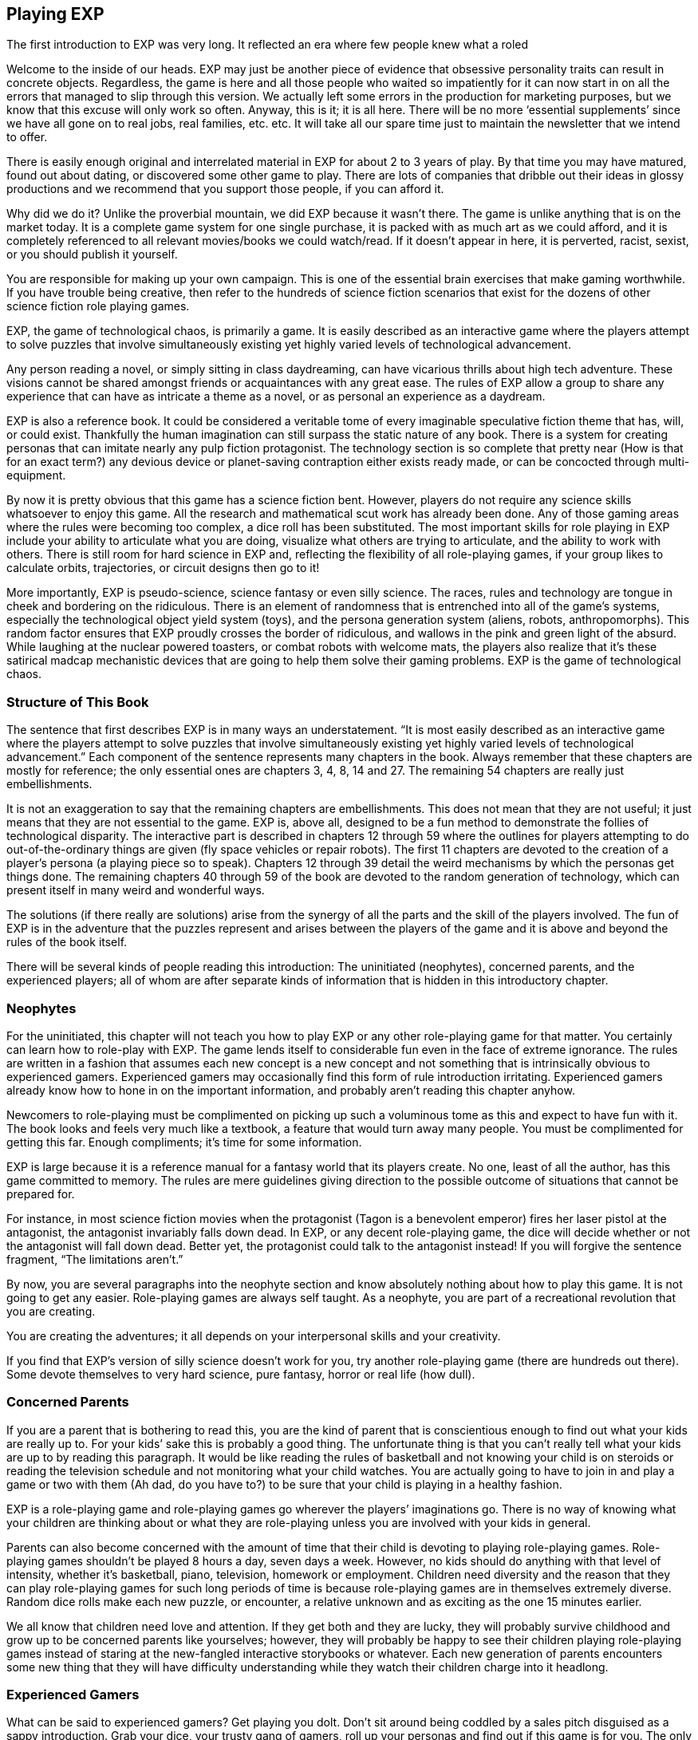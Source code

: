 == Playing EXP ==
:toc: right

The first introduction to EXP was very long. It reflected an era where few people knew what a roled

Welcome to the inside of our heads.
EXP may just be another piece of evidence that obsessive personality traits can result in concrete objects.
Regardless, the game is here and all those people who waited so impatiently for it can now start in on all the errors that managed to slip through this version.
We actually left some errors in the production for marketing purposes, but we know that this excuse will only work so often.
Anyway, this is it; it is all here.
There will be no more ‘essential supplements’ since we have all gone on to real jobs, real families, etc. etc.
It will take all our spare time just to maintain the newsletter that we intend to offer.

There is easily enough original and interrelated material in EXP for about 2 to 3 years of play.
By that time you may have matured, found out about dating, or discovered some other game to play.
There are lots of companies that dribble out their ideas in glossy productions and we recommend that you support those people, if you can afford it.

Why did we do it?
Unlike the proverbial mountain, we did EXP because it wasn’t there.
The game is unlike anything that is on the market today.
It is a complete game system for one single purchase, it is packed with as much art as we could afford, and it is completely referenced to all relevant movies/books we could watch/read.
If it doesn’t appear in here, it is perverted, racist, sexist, or you should publish it yourself.

You are responsible for making up your own campaign.
This is one of the essential brain exercises that make gaming worthwhile.
If you have trouble being creative, then refer to the hundreds of science fiction scenarios that exist for the dozens of other science fiction role playing games.

EXP, the game of technological chaos, is primarily a game.
It is easily described as an interactive game where the players attempt to solve puzzles that involve simultaneously existing yet highly varied levels of technological advancement.

Any person reading a novel, or simply sitting in class daydreaming, can have vicarious thrills about high tech adventure.
These visions cannot be shared amongst friends or acquaintances with any great ease.
The rules of EXP allow a group to share any experience that can have as intricate a theme as a novel, or as personal an experience as a daydream.

EXP is also a reference book.
It could be considered a veritable tome of every imaginable speculative fiction theme that has, will, or could exist.
Thankfully the human imagination can still surpass the static nature of any book.
There is a system for creating personas that can imitate nearly any pulp fiction protagonist. The technology section is so complete that pretty near (How is that for an exact term?) any devious device or planet-saving contraption either exists ready made, or can be concocted through multi-equipment.

By now it is pretty obvious that this game has a science fiction bent.
However, players do not require any science skills whatsoever to enjoy this game. All the research and mathematical scut work has already been done.
Any of those gaming areas where the rules were becoming too complex, a dice roll has been substituted.
The most important skills for role playing in EXP include your ability to articulate what you are doing, visualize what others are trying to articulate, and the ability to work with others.
There is still room for hard science in EXP and, reflecting the flexibility of all role-playing games, if your group likes to calculate orbits, trajectories, or circuit designs then go to it!

More importantly, EXP is pseudo-science, science fantasy or even silly science.
The races, rules and technology are tongue in cheek and bordering on the ridiculous.
There is an element of randomness that is entrenched into all of the game’s systems, especially the technological object yield system (toys), and the persona generation system (aliens, robots, anthropomorphs).
This random factor ensures that EXP proudly crosses the border of ridiculous, and wallows in the pink and green light of the absurd.
While laughing at the nuclear powered toasters, or combat robots with welcome mats, the players also realize that it’s these satirical madcap mechanistic devices that are going to help them solve their gaming problems.
EXP is the game of technological chaos.

=== Structure of This Book

The sentence that first describes EXP is in many ways an understatement.
 “It is most easily described as an interactive game where the players attempt to solve puzzles that involve simultaneously existing yet highly varied levels of technological advancement.”
Each component of the sentence represents many chapters in the book.
Always remember that these chapters are mostly for reference; the only essential ones are chapters 3, 4, 8, 14 and 27.
The remaining 54 chapters are really just embellishments.

It is not an exaggeration to say that the remaining chapters are embellishments.
This does not mean that they are not useful; it just means that they are not essential to the game.
EXP is, above all, designed to be a fun method to demonstrate the follies of technological disparity.
The interactive part is described in chapters 12 through 59 where the outlines for players attempting to do out-of-the-ordinary things are given (fly space vehicles or repair robots).
The first 11 chapters are devoted to the creation of a player’s persona (a playing piece so to speak).
Chapters 12 through 39 detail the weird mechanisms by which the personas get things done.
The remaining chapters 40 through 59 of the book are devoted to the random generation of technology, which can present itself in many weird and wonderful ways.

The solutions (if there really are solutions) arise from the synergy of all the parts and the skill of the players involved.
The fun of EXP is in the adventure that the puzzles represent and arises between the players of the game and it is above and beyond the rules of the book itself.

There will be several kinds of people reading this introduction:
The uninitiated (neophytes), concerned parents, and the experienced players; all of whom are after separate kinds of information that is hidden in this introductory chapter.

=== Neophytes

For the uninitiated, this chapter will not teach you how to play EXP or any other role-playing game for that matter.
You certainly can learn how to role-play with EXP.
The game lends itself to considerable fun even in the face of extreme ignorance.
The rules are written in a fashion that assumes each new concept is a new concept and not something that is intrinsically obvious to experienced gamers.
Experienced gamers may occasionally find this form of rule introduction irritating.
Experienced gamers already know how to hone in on the important information, and probably aren’t reading this chapter anyhow.

Newcomers to role-playing must be complimented on picking up such a voluminous tome as this and expect to have fun with it.
The book looks and feels very much like a textbook, a feature that would turn away many people.
You must be complimented for getting this far.
Enough compliments; it’s time for some information.

EXP is large because it is a reference manual for a fantasy world that its players create.
No one, least of all the author, has this game committed to memory.
The rules are mere guidelines giving direction to the possible outcome of situations that cannot be prepared for.

For instance, in most science fiction movies when the protagonist (Tagon is a benevolent emperor) fires her laser pistol at the antagonist, the antagonist invariably falls down dead.
In EXP, or any decent role-playing game, the dice will decide whether or not the antagonist will fall down dead.
Better yet, the protagonist could talk to the antagonist instead!
If you will forgive the sentence fragment, “The limitations aren’t.”

By now, you are several paragraphs into the neophyte section and know absolutely nothing about how to play this game.
It is not going to get any easier.
Role-playing games are always self taught.
As a neophyte, you are part of a recreational revolution that you are creating.

You are creating the adventures; it all depends on your interpersonal skills and your creativity.

If you find that EXP’s version of silly science doesn’t work for you, try another role-playing game (there are hundreds out there).
Some devote themselves to very hard science, pure fantasy, horror or real life (how dull).

=== Concerned Parents

If you are a parent that is bothering to read this, you are the kind of parent that is conscientious enough to find out what your kids are really up to.
For your kids’ sake this is probably a good thing.
The unfortunate thing is that you can’t really tell what your kids are up to by reading this paragraph.
It would be like reading the rules of basketball and not knowing your child is on steroids or reading the television schedule and not monitoring what your child watches.
You are actually going to have to join in and play a game or two with them (Ah dad, do you have to?) to be sure that your child is playing in a healthy fashion.

EXP is a role-playing game and role-playing games go wherever the players’ imaginations go.
There is no way of knowing what your children are thinking about or what they are role-playing unless you are involved with your kids in general.

Parents can also become concerned with the amount of time that their child is devoting to playing role-playing games.
Role-playing games shouldn’t be played 8 hours a day, seven days a week.
However, no kids should do anything with that level of intensity, whether it’s basketball, piano, television, homework or employment.
Children need diversity and the reason that they can play role-playing games for such long periods of time is because role-playing games are in themselves extremely diverse.
Random dice rolls make each new puzzle, or encounter, a relative unknown and as exciting as the one 15 minutes earlier.

We all know that children need love and attention.
If they get both and they are lucky, they will probably survive childhood and grow up to be concerned parents like yourselves; however, they will probably be happy to see their children playing role-playing games instead of staring at the new-fangled interactive storybooks or whatever.
Each new generation of parents encounters some new thing that they will have difficulty understanding while they watch their children charge into it headlong.

=== Experienced Gamers

What can be said to experienced gamers?
Get playing you dolt.
Don’t sit around being coddled by a sales pitch disguised as a sappy introduction.
Grab your dice, your trusty gang of gamers, roll up your personas and find out if this game is for you.
The only way you are going to find out is if you play it for a while.

All candor aside, there are some (not many) questions that gamers may want answered in the game’s introduction.
The answers are going to be brief and candid because, in reality, the proof’s in the pudding and if you don’t have fund playing EXP, then I have almost wasted my time.

=== What is EXP really?

EXP is the game of technological chaos.
Any tech level device can appear simultaneously with any other tech level device.
In fact, it is not uncommon to find two different tech levels’ examples of the same device coexisting!
It is a generic game that has very extensive, completely integrated rules.
The rules of persona creation (organics and in-organics) are combined with mutation tables and technological devices.
All systems and equipment are portable amongst each other.
For instance, you can chase a space vehicle (anything hardened to the vacuum of space) with a school bus.
Personas onboard the school bus could fire their personal weapons at the space vehicle and it could use its onboard weapons to return fire.
Personas on either side could use their mutations.
The idea of having to referee such a situation gives me the shudders.
I can assure you that the space vehicle would win, usually.

Persona generation is reasonably random:
The player can choose amongst anthropomorphic forms, alien forms and robotic forms.
There are many non-redundant attributes that apply to all personas and are comparable between races or species.
All mutations improve with experience level.

EXP has a class system where skills can be performed on a performance table.
The table compares experience level and degree of difficulty of the maneuver to determine likelihood of success.
Any persona class can attempt any maneuver through a general performance table.
Experience points are earned for combat, earning equipment, class maneuvers and role-playing.

Combat classes have combat skills as well as technical skills.
Combat involves to-hit rolls versus armour rating with successful rolls reducing target hit points.
Certain amounts of damage can immediately incapacitate a target without killing it.
The to-hit rolls are made on a very easy to use d1000, allowing for very fine to-hit roll and armour rating adjustments.
It is assumed that player personas are hardier, more durable and luckier (much, much luckier) than dribble drabble like you and me.

=== Why is it so silly?

Role-playing is supposed to be fun.
If you are not laughing at least 3 times an hour when you are gaming, you should give your head a shake.

Why should I play something else?
You are a gamer, not a soap opera junkie.
You’re game to try new things, why not try new game things?
No one can referee two campaigns at once but people can easily play in two campaigns at once.
The only real fear about trying something new is that all the money you spent building your last game system might be threatened.
Well it certainly is.
You are holding a complete game system.
There won’t be an expensive and continuous flow of source books that you ‘simply must have’.

We think it’s a tragedy that in the last few years, we have met more ex-gamers than active gamers.
Most often (actually, almost exclusively), they have retired because they can’t afford the reams of glossy-schlop that is ‘essential’ to play the new game systems.
We respect that game corporations must do this in order to profit (and survive); however, EXP is not our livelihood and we are for gaming and not marketing.

That doesn’t mean there won’t be support.
You can expect an EXP newsletter with articles such as Ref’s Own Table or Other Lists.
This should allow you to contact other like-minded gamers and see what other things Merv Engineering decides to produce.

Was this really ready to play in 1983?
Yes.
We were actually playing a version of EXP in 1980.
The first completion was done on a Commodore 64 in 1983 and nothing but typo corrections and grammatical embellishments have occurred since (well maybe the odd toy was added here and there).
It took so long because what you are holding is very expensive to produce and it took a lot of telemarketing, pasta delivery and track scholarships to save enough money to do this.
Go play and enjoy.




=== Introductory Glossary

The following terms and abbreviations will assist the reader in deciphering the arcane language that most gaming systems represent. Remember that there are more detailed glossaries in the appendices of EXP.

Adjusted:: 
Adjusted Mstr’, ‘adjusted Pstr’ or any other ‘adjusted’ attributes means that the persona’s level is added to the attribute.

Anthropomorph:: These are bipedal upright phenotypically humanoid versions of creatures from the animal world. They possess no natural abilities of the creature they resemble.

Area of effect:: The number of hexes in which targets are subjected to damage or special effects. The value usually gives a radius for a spherical area of effect.

Amour Rating (AR):: The amour rating of the persona indicates how well she is protected from damage in combat. The higher the armour rating value the less likely she is to be damaged.

Attributes:: These are the imaginary divisions of a persona’s physical abilities. They are also called statistics.

Bonus non-proficient (BNP):: This is the to-hit roll bonus used when the persona is attacking with an unfamiliar weapon. This value is less than the regular to-hit roll bonus used. Each weapon type has its own bonus non-proficient.

Bonus proficient (BP):: This value is added to the player’s to-hit roll if her persona is using a weapon she is skilled in. Each weapon type has its own bonus proficient.

Bot:: This is a shortening of the word robot. A bot is a robot that is out of control and capable of thinking on its own. Only a crazed bot can be run by a player.

Class:: A class represents the innate abilities of the persona turned into an almost professional pursuit.

Campaign:: This is the story generated by the referee and the players over many nights of role playing. A campaign can last for months or years of play and can involve many personas and different locations. A campaign is built from many scenarios.

Dice:: 
* 1d4 - A four sided die. Looks like a pyramid.
* 1d6 - A six sided die. The famous cube.
* 1d8 - An eight sided die. It does not look like an octupus.
* 1d10 - A ten sided die. This die is used to create 1d100 and 1d1000
* 1d12 - A twelve sided die. 
* 1d20 - A twenty sided die. The largest of platonic solids.
* 1d100 - Two (tens and digits) 1d10 are rolled to create a 1d100.
* 1d1000 - Three (hundreds, tens and digits) are rolled to creatre a 1d1000.
* Kilodie - Another name for a 1d1000

Damage:: Whenever a hit is scored in combat, the persona loses hit points. The amount of hit points lost is the damage. The more lethal an attack, the more damage it inflicts.

Damage Adjustor (DA):: This value is added to the damage roll for certain weapon types. The stronger the persona is, the more damage she will inflict.

Die roll:: A die roll indicates that a random number must be generated. Because the numbers are generated by dice, it is called a die roll.

Exatmo:: Anything that takes place in the vacuum of outer space. Short for exterior to atmosphere.

Experience (Exps):: Experience is a quantifiable value of the persona’s increase in knowledge from one scenario to the next. The persona earns experience points for being played and the point total represents the persona’s overall experience.

h/u (Hexes per Unit):: This is the scale movement rate for EXP. It is equivalent to m/s.

Hex:: A hex, short for hexagon, is a six sided perfect polygon. The hex is also the game scale for measurement. A hex equals 2 metres. Movement of figures is usually carried out on hex paper: a page of interconnected hexes.

HIG:: High gravity.

Hit Points (HPS):: The persona’s hit points indicate how much damage she can take. A persona with many hit points can sustain more damage than a persona with few hit points,. A persona loses hit points when she is hurt. If a persona loses too many hit points, she dies.

Hit:: A hit is a combat term that indicates a target has been damaged. When a hit is scored, the target usually loses hit points.

Hite:: An environmentally correct spelling of the word height. Their meanings are interchangeable.

Inatmo:: Anything that takes place in normal atmosphere. Short for in atmosphere.

Initiative:: Initiative is a way of determining the order of play between the players. Initiative can include the speed of the personas involved.

Intensity:: Intensity represents how dangerous a poison or psionic attack is. The higher the intensity, the more dangerous the attack.

Kilodie:: A Kilodie indicates that a random number between 1 and 1000 must be generated. The kilodie is composed of three ten sided dice where one die is the hundreds place, another is the tens place and another is the units place. A roll of 0, 0, 0, would indicate 1000. Often abbreviated d1000.

Level:: The level of a persona represents how skilled they are in their respective class. Experience point totals will indicate a persona’s level which will allow her to succeed at more difficult class skills.

Maximum Roll (MR):: This is the highest possible to-hit roll that the player can roll. This only applies to her to-hit roll. If she rolls higher than this value, she may only announce her maximum roll. Each weapon type has a different maximum roll.

Miss:: The miss is a combat term to indicate that a to-hit roll did not score any damage. A miss may contact a target but it cannot cause loss of hit points.

Movement:: Movement is the changing of position of personas during combat. Each persona has a movement rate which indicates how may hexes the persona can move each unit. This is the speed of the persona.

Movement Rate:: How many hexes per unit that the persona can move per unit of combat.

Mutation:: Mutations are changes in the genetic make-up of a persona which yield imaginary abilities built into the body (physical mutation) or controlled by the mind (mental mutation).

Persona:: The persona is the embodiment of all playing features. attributes, race and class. The players (you) manipulate personas like playing pieces to engage in scenarios. Anything that acts in the game is a persona. Personas are also run by referees; however, the player persona is the most detailed and important. Personas can also be called ‘player characters’.

Player:: You, the reader. The real world persona that controls the fantasy world character called a persona.

Race:: The race is the biological representation of the persona. The race is usually a humanoid one; however, bots and aliens can be personas and are categorized as special races.

Ref/Referee:: The player that is responsible for preparing the game for a group of players. The referee is responsible for running all those personas that are not run by players.

Referee Persona(RP):: A persona that is generated and run by the referee. It includes aliens, anthropomorphs and robots.

Ref's Own Table:: This comment is found when a player rolls the maximum on a table. It indicates that pure imagination or campaign discretion will prevail. Some tables will say Other, Ref's Imagination. Regardless it indicates that something NOT on that table should be tried.

Save versus:: Save vs. indicates that a save must be made versus either poison or psionic attacks.

Saves:: When the persona’s mind or body must defend against an attack, she will get a chance to save from the attack. A save is made by having the player roll a twenty sided die. The higher the roll, the more likely the persona is going to save. If the persona doesn’t save, she will be damaged, or affected, by the attack.

Scenarios:: These are smaller stories or challenges that players must face with their personas. An evening of role playing may involve several scenarios. A collection of scenarios may build to create an entire world and story arc called a campaign.

To-Hit roll:: A to-hit roll is a combat term indicating that an attacker is trying to damage her opponent. The higher the to-hit roll, the better because the attacker must generate a number greater than her opponent’s amour rating in order to hit.

Toys/TOYS:: Toys are special high tech equipment created on the Technological Object Yield System in the technology book; hence the abbreviation TOYS.

Type A:: This is a classification of weapons. Type A weapons are non-powered thrusting and striking weapons. Examples are swords, clubs, daggers and axes.

Type B:: This is a classification of weapons. Type B weapons are non-powered missile weapons. These weapons have a ranged attack but the attacking forces are generated by the persona. Some examples are bows, rocks, darts and bolos.

Type C:: This is a classification of weapons. Type C weapons are powered weapons of any sort. Powered weapons require no extensive physical effort by the persona to cause damage. Examples are lasers, rifles, crossbows or aerosols. Weapons listed as type D, E and so o are type C weapons which attack more than once a unit.

Unit:: The unit is the smallest component of combat time. All actions made by the persona during combat are broken down into two second intervals. A unit may take ten minutes or an hour to play.

Wate:: An environmentally correct spelling of the word weight. In EXP, wate also includes an indication of how difficult something is to move. An object with a heavier wate would be more difficult to move in ZOG than a lesser wate object.

Weapon type:: All weapons are classed into different types depending on their combat properties. See also type A, type B and type C weapons.

ZOG:: Zero gravity.
